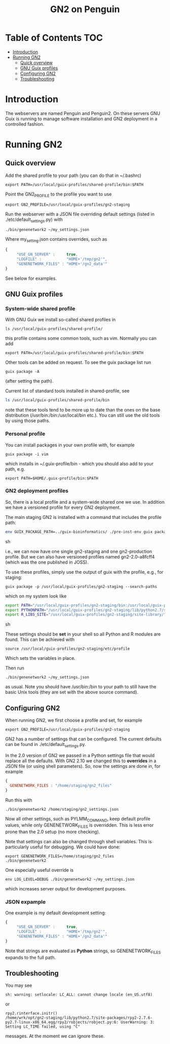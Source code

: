 #+TITLE: GN2 on Penguin

* Table of Contents                                                     :TOC:
 - [[#introduction][Introduction]]
 - [[#running-gn2][Running GN2]]
   - [[#quick-overview][Quick overview]]
   - [[#gnu-guix-profiles][GNU Guix profiles]]
   - [[#configuring-gn2][Configuring GN2]]
   - [[#troubleshooting][Troubleshooting]]

* Introduction

The webservers are named Penguin and Penguin2. On these servers GNU
Guix is running to manage software installation and GN2 deployment in
a controlled fashion.

* Running GN2

** Quick overview

Add the shared profile to your path (you can do that in ~/.bashrc)

: export PATH=/usr/local/guix-profiles/shared-profile/bin:$PATH

Point the GN2_PROFILE to the profile you want to use

: export GN2_PROFILE=/usr/local/guix-profiles/gn2-staging

Run the webserver with a JSON file overriding default settings (listed
in ./etc/default_settings.py) with

: ./bin/genenetwork2 ~/my_settings.json

Where my_setting.json contains overrides, such as

#+begin_src javascript
{
     "USE_GN_SERVER" :     true,
     "LOGFILE" :           "HOME+'/tmp/gn2'",
     "GENENETWORK_FILES" : "HOME+'/gn2_data'"
}
#+end_src

See below for examples.

** GNU Guix profiles

*** System-wide shared profile

With GNU Guix we install so-called shared profiles in

: ls /usr/local/guix-profiles/shared-profile/

this profile contains some common tools, such as vim. Normally
you can add

: export PATH=/usr/local/guix-profiles/shared-profile/bin:$PATH

Other tools can be added on request. To see the guix package list run

: guix package -A

(after setting the path).

Current list of standard tools installed in shared-profile, see

#+begin_src sh
ls /usr/local/guix-profiles/shared-profile/bin
#+end_src

note that these tools tend to be more up to date than the ones on the
base distribution (/usr/bin:/bin:/usr/local/bin etc.). You can still
use the old tools by using those paths.

*** Personal profile

You can install packages in your own profile with, for example

: guix package -i vim

which installs in ~/.guix-profile/bin - which you should also
add to your path, e.g.

: export PATH=$HOME/.guix-profile/bin:$PATH

*** GN2 deployment profiles

So, there is a local profile and a system-wide shared one we use.  In
addition we have a versioned profile for every GN2 deployment.

The main staging GN2 is installed with a command that includes the profile
path:

#+begin_src sh
env GUIX_PACKAGE_PATH=../guix-bioinformatics/ ./pre-inst-env guix package -p /usr/local/guix-profiles/gn2-staging -i genenetwork2
#+end_src sh

i.e., we can now have one single gn2-staging and one gn2-production
profile. But we can also have versioned profiles named gn2-2.0-a8fcff4
(which was the one published in JOSS).

To use these profiles, simply use the output of guix with the profile, e.g.,
for staging:

: guix package -p /usr/local/guix-profiles/gn2-staging --search-paths

which on my system look like

#+begin_src sh
export PATH="/usr/local/guix-profiles/gn2-staging/bin:/usr/local/guix-profiles/gn2-staging/sbin:/usr/bin:/bin":/usr/bin:/bin
export PYTHONPATH="/usr/local/guix-profiles/gn2-staging/lib/python2.7/site-packages"
export R_LIBS_SITE="/usr/local/guix-profiles/gn2-staging/site-library/"
#+end_src sh

These settings should be *set* in your shell so all Python and R
modules are found. This can be achieved with

: source /usr/local/guix-profiles/gn2-staging/etc/profile

Which sets the variables in place.

Then run

: ./bin/genenetwork2 ~/my_settings.json

as usual. Note you should have /usr/bin:/bin to your path to still
have the basic Unix tools (they are set with the above source
command).

** Configuring GN2

When running GN2, we first choose a profile and set, for example

: export GN2_PROFILE=/usr/local/guix-profiles/gn2-staging

GN2 has a number of settings that can be configured. The current defaults
can be found in ./etc/default_settings.py.

In the 2.0 version of GN2 we passed in a Python settings file that
would replace all the defaults. With GN2 2.10 we changed this to
*overrides* in a JSON file (or using shell parameters). So, now the
settings are done in, for example

#+begin_src javascript
{
  GENENETWORK_FILES : "/home/staging/gn2_files"
}
#+end_src

Run this with

: ./bin/genenetwork2 /home/staging/gn2_settings.json

Now all other settings, such as PYLMM_COMMAND, keep default profile
values, while only GENENETWORK_FILES is overridden.  This is less
error prone than the 2.0 setup (no more checking).

Note that settings can also be changed through shell variables. This
is particularly useful for debugging. We could have done:

: export GENENETWORK_FILES=/home/staging/gn2_files
: ./bin/genenetwork2

One especially useful override is

: env LOG_LEVEL=DEBUG ./bin/genenetwork2 ~/my_settings.json

which increases server output for development purposes.

*** JSON expample

One example is my default development setting:

#+begin_src javascript
{
     "USE_GN_SERVER" :     true,
     "LOGFILE" :           "HOME+'/tmp/gn2'",
     "GENENETWORK_FILES" : "HOME+'/gn2_data'"
}
#+end_src

Note that strings are evaluated as *Python* strings, so
GENENETWORK_FILES expands to the full path.

** Troubleshooting

You may see

: sh: warning: setlocale: LC_ALL: cannot change locale (en_US.utf8)

or

: rpy2.rinterface.initr()
: /home/wrk/opt/gn2-staging/lib/python2.7/site-packages/rpy2-2.7.6-py2.7-linux-x86_64.egg/rpy2/robjects/robject.py:6: UserWarning: 3: Setting LC_TIME failed, using "C"

messages. At the moment we can ignore these.
